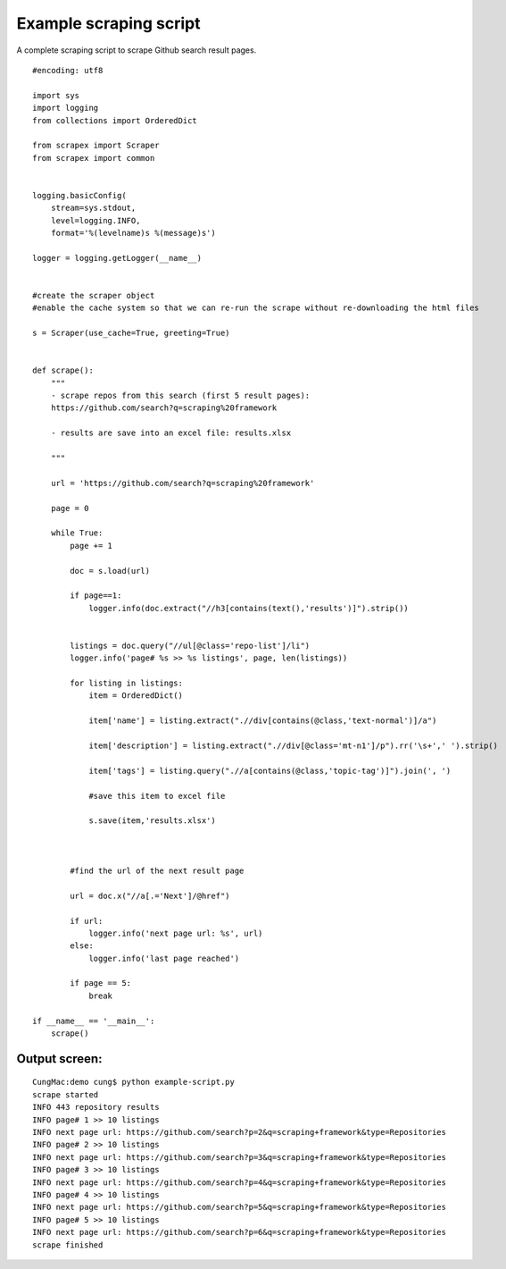 Example scraping script
=======================
A complete scraping script to scrape Github search result pages.

::
    
    #encoding: utf8

    import sys
    import logging
    from collections import OrderedDict

    from scrapex import Scraper
    from scrapex import common


    logging.basicConfig(
        stream=sys.stdout, 
        level=logging.INFO,
        format='%(levelname)s %(message)s')

    logger = logging.getLogger(__name__)


    #create the scraper object
    #enable the cache system so that we can re-run the scrape without re-downloading the html files

    s = Scraper(use_cache=True, greeting=True)


    def scrape():
        """
        - scrape repos from this search (first 5 result pages):
        https://github.com/search?q=scraping%20framework

        - results are save into an excel file: results.xlsx

        """
        
        url = 'https://github.com/search?q=scraping%20framework'

        page = 0
        
        while True:
            page += 1

            doc = s.load(url)

            if page==1:
                logger.info(doc.extract("//h3[contains(text(),'results')]").strip())


            listings = doc.query("//ul[@class='repo-list']/li")
            logger.info('page# %s >> %s listings', page, len(listings))

            for listing in listings:
                item = OrderedDict()
                
                item['name'] = listing.extract(".//div[contains(@class,'text-normal')]/a")

                item['description'] = listing.extract(".//div[@class='mt-n1']/p").rr('\s+',' ').strip()

                item['tags'] = listing.query(".//a[contains(@class,'topic-tag')]").join(', ')

                #save this item to excel file

                s.save(item,'results.xlsx')



            #find the url of the next result page

            url = doc.x("//a[.='Next']/@href")

            if url:
                logger.info('next page url: %s', url)
            else:
                logger.info('last page reached')    

            if page == 5:
                break

    if __name__ == '__main__':
        scrape()

Output screen:
--------------

::
    
    CungMac:demo cung$ python example-script.py
    scrape started
    INFO 443 repository results
    INFO page# 1 >> 10 listings
    INFO next page url: https://github.com/search?p=2&q=scraping+framework&type=Repositories
    INFO page# 2 >> 10 listings
    INFO next page url: https://github.com/search?p=3&q=scraping+framework&type=Repositories
    INFO page# 3 >> 10 listings
    INFO next page url: https://github.com/search?p=4&q=scraping+framework&type=Repositories
    INFO page# 4 >> 10 listings
    INFO next page url: https://github.com/search?p=5&q=scraping+framework&type=Repositories
    INFO page# 5 >> 10 listings
    INFO next page url: https://github.com/search?p=6&q=scraping+framework&type=Repositories
    scrape finished
    
    